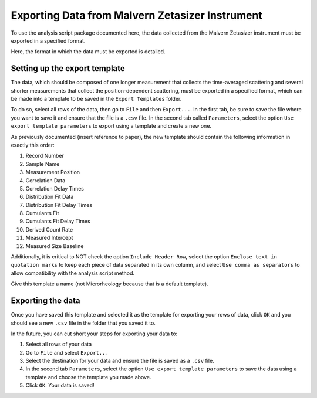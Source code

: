 .. _export:

Exporting Data from Malvern Zetasizer Instrument
================================================

To use the analysis script package documented here, the data collected from the Malvern Zetasizer instrument must be exported in a specified format. 

Here, the format in which the data must be exported is detailed.

Setting up the export template
------------------------------

The data, which should be composed of one longer measurement that collects the time-averaged scattering and several shorter measurements that collect the position-dependent scattering, must be exported in a specified format, which can be made into a template to be saved in the ``Export Templates`` folder.

To do so, select all rows of the data, then go to ``File`` and then ``Export...``. In the first tab, be sure to save the file where you want to save it and ensure that the file is a ``.csv`` file. In the second tab called ``Parameters``, select the option ``Use export template parameters`` to export using a template and create a new one.

As previously documented (insert reference to paper), the new template should contain the following information in exactly this order:

1. Record Number
2. Sample Name
3. Measurement Position
4. Correlation Data
5. Correlation Delay Times
6. Distribution Fit Data
7. Distribution Fit Delay Times
8. Cumulants Fit
9. Cumulants Fit Delay Times
10. Derived Count Rate
11. Measured Intercept
12. Measured Size Baseline

Additionally, it is critical to NOT check the option ``Include Header Row``, select the option ``Enclose text in quotation marks`` to keep each piece of data separated in its own column, and select ``Use comma as separators`` to allow compatibility with the analysis script method.

Give this template a name (not Microrheology because that is a default template).

Exporting the data
------------------

Once you have saved this template and selected it as the template for exporting your rows of data, click ``OK`` and you should see a new ``.csv`` file in the folder that you saved it to.

In the future, you can cut short your steps for exporting your data to:

1. Select all rows of your data
2. Go to ``File`` and select ``Export..``.
3. Select the destination for your data and ensure the file is saved as a ``.csv`` file.
4. In the second tab ``Parameters``, select the option ``Use export template parameters`` to save the data using a template and choose the template you made above.
5. Click ``OK``. Your data is saved!

